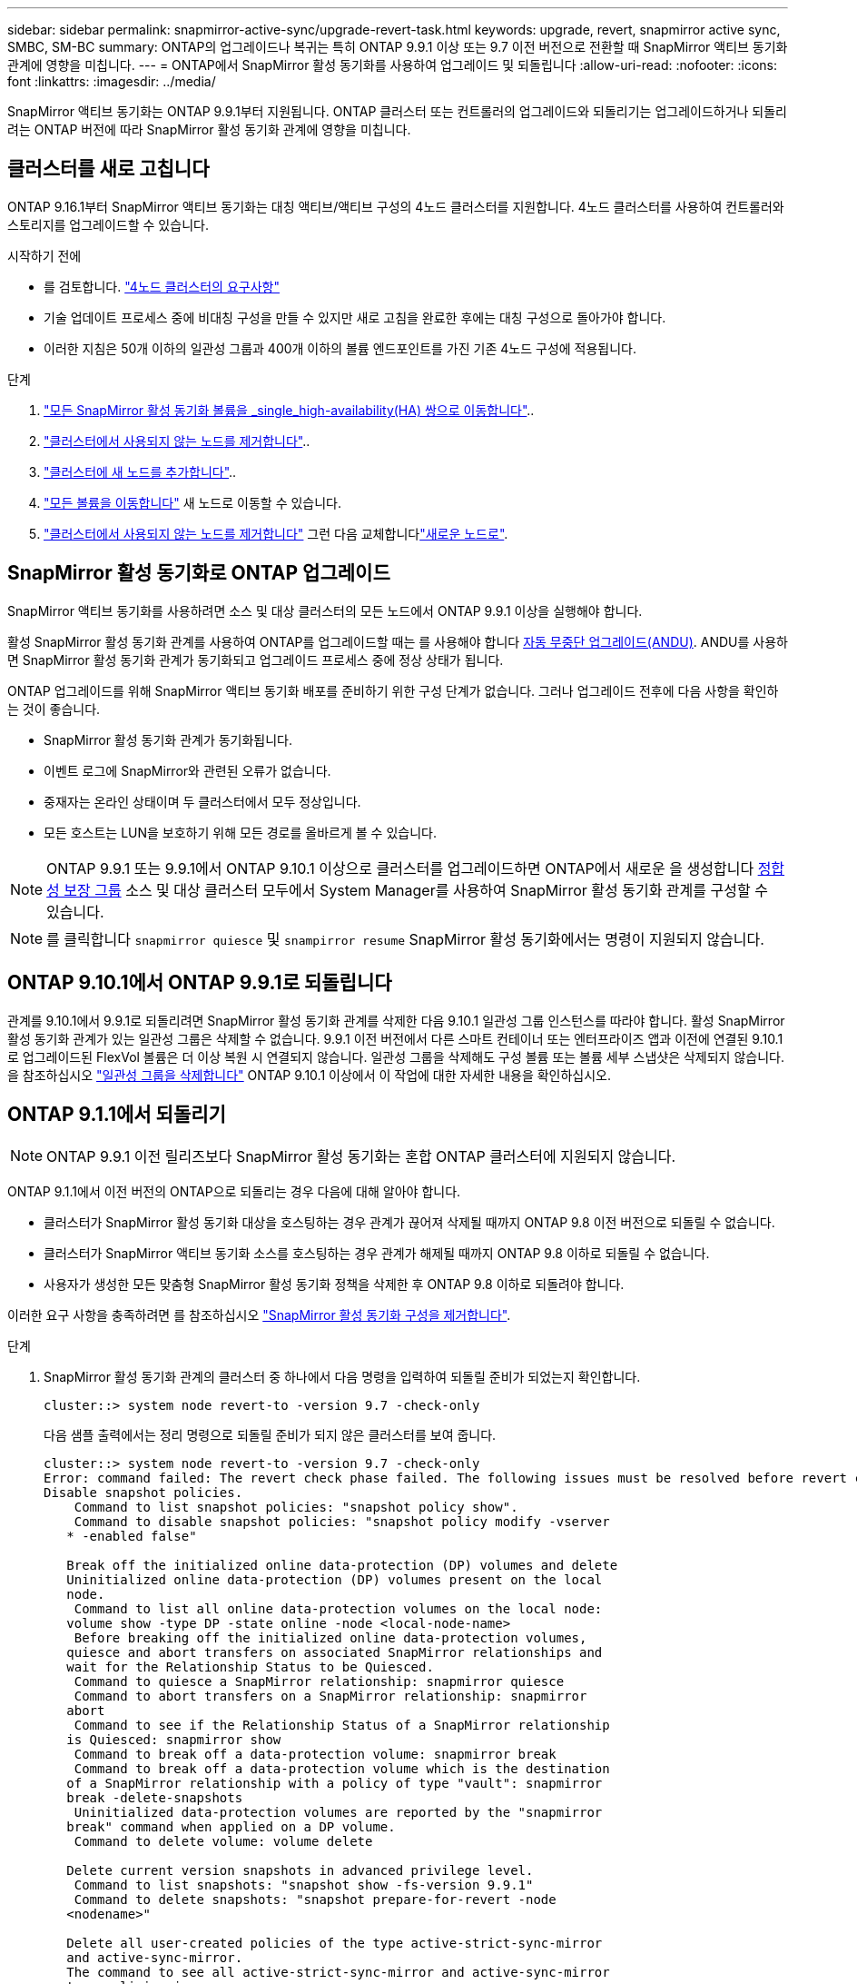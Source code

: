 ---
sidebar: sidebar 
permalink: snapmirror-active-sync/upgrade-revert-task.html 
keywords: upgrade, revert, snapmirror active sync, SMBC, SM-BC 
summary: ONTAP의 업그레이드나 복귀는 특히 ONTAP 9.9.1 이상 또는 9.7 이전 버전으로 전환할 때 SnapMirror 액티브 동기화 관계에 영향을 미칩니다. 
---
= ONTAP에서 SnapMirror 활성 동기화를 사용하여 업그레이드 및 되돌립니다
:allow-uri-read: 
:nofooter: 
:icons: font
:linkattrs: 
:imagesdir: ../media/


[role="lead"]
SnapMirror 액티브 동기화는 ONTAP 9.9.1부터 지원됩니다. ONTAP 클러스터 또는 컨트롤러의 업그레이드와 되돌리기는 업그레이드하거나 되돌리려는 ONTAP 버전에 따라 SnapMirror 활성 동기화 관계에 영향을 미칩니다.



== 클러스터를 새로 고칩니다

ONTAP 9.16.1부터 SnapMirror 액티브 동기화는 대칭 액티브/액티브 구성의 4노드 클러스터를 지원합니다. 4노드 클러스터를 사용하여 컨트롤러와 스토리지를 업그레이드할 수 있습니다.

.시작하기 전에
* 를 검토합니다. link:protect-task.html#configure-symmetric-activeactive-protection["4노드 클러스터의 요구사항"]
* 기술 업데이트 프로세스 중에 비대칭 구성을 만들 수 있지만 새로 고침을 완료한 후에는 대칭 구성으로 돌아가야 합니다.
* 이러한 지침은 50개 이하의 일관성 그룹과 400개 이하의 볼륨 엔드포인트를 가진 기존 4노드 구성에 적용됩니다.


.단계
. link:../volumes/move-volume-task.html["모든 SnapMirror 활성 동기화 볼륨을 _single_high-availability(HA) 쌍으로 이동합니다"]..
. link:../system-admin/remove-nodes-cluster-concept.html["클러스터에서 사용되지 않는 노드를 제거합니다"]..
. link:../system-admin/add-nodes-cluster-concept.html["클러스터에 새 노드를 추가합니다"]..
. link:../volumes/move-volume-task.html["모든 볼륨을 이동합니다"] 새 노드로 이동할 수 있습니다.
. link:../system-admin/remove-nodes-cluster-concept.html["클러스터에서 사용되지 않는 노드를 제거합니다"] 그런 다음 교체합니다link:../system-admin/add-nodes-cluster-concept.html["새로운 노드로"].




== SnapMirror 활성 동기화로 ONTAP 업그레이드

SnapMirror 액티브 동기화를 사용하려면 소스 및 대상 클러스터의 모든 노드에서 ONTAP 9.9.1 이상을 실행해야 합니다.

활성 SnapMirror 활성 동기화 관계를 사용하여 ONTAP를 업그레이드할 때는 를 사용해야 합니다 xref:../upgrade/automated-upgrade-task.html[자동 무중단 업그레이드(ANDU)]. ANDU를 사용하면 SnapMirror 활성 동기화 관계가 동기화되고 업그레이드 프로세스 중에 정상 상태가 됩니다.

ONTAP 업그레이드를 위해 SnapMirror 액티브 동기화 배포를 준비하기 위한 구성 단계가 없습니다. 그러나 업그레이드 전후에 다음 사항을 확인하는 것이 좋습니다.

* SnapMirror 활성 동기화 관계가 동기화됩니다.
* 이벤트 로그에 SnapMirror와 관련된 오류가 없습니다.
* 중재자는 온라인 상태이며 두 클러스터에서 모두 정상입니다.
* 모든 호스트는 LUN을 보호하기 위해 모든 경로를 올바르게 볼 수 있습니다.



NOTE: ONTAP 9.9.1 또는 9.9.1에서 ONTAP 9.10.1 이상으로 클러스터를 업그레이드하면 ONTAP에서 새로운 을 생성합니다 xref:../consistency-groups/index.html[정합성 보장 그룹] 소스 및 대상 클러스터 모두에서 System Manager를 사용하여 SnapMirror 활성 동기화 관계를 구성할 수 있습니다.


NOTE: 를 클릭합니다 `snapmirror quiesce` 및 `snampirror resume` SnapMirror 활성 동기화에서는 명령이 지원되지 않습니다.



== ONTAP 9.10.1에서 ONTAP 9.9.1로 되돌립니다

관계를 9.10.1에서 9.9.1로 되돌리려면 SnapMirror 활성 동기화 관계를 삭제한 다음 9.10.1 일관성 그룹 인스턴스를 따라야 합니다. 활성 SnapMirror 활성 동기화 관계가 있는 일관성 그룹은 삭제할 수 없습니다. 9.9.1 이전 버전에서 다른 스마트 컨테이너 또는 엔터프라이즈 앱과 이전에 연결된 9.10.1로 업그레이드된 FlexVol 볼륨은 더 이상 복원 시 연결되지 않습니다. 일관성 그룹을 삭제해도 구성 볼륨 또는 볼륨 세부 스냅샷은 삭제되지 않습니다. 을 참조하십시오 link:../consistency-groups/delete-task.html["일관성 그룹을 삭제합니다"] ONTAP 9.10.1 이상에서 이 작업에 대한 자세한 내용을 확인하십시오.



== ONTAP 9.1.1에서 되돌리기


NOTE: ONTAP 9.9.1 이전 릴리즈보다 SnapMirror 활성 동기화는 혼합 ONTAP 클러스터에 지원되지 않습니다.

ONTAP 9.1.1에서 이전 버전의 ONTAP으로 되돌리는 경우 다음에 대해 알아야 합니다.

* 클러스터가 SnapMirror 활성 동기화 대상을 호스팅하는 경우 관계가 끊어져 삭제될 때까지 ONTAP 9.8 이전 버전으로 되돌릴 수 없습니다.
* 클러스터가 SnapMirror 액티브 동기화 소스를 호스팅하는 경우 관계가 해제될 때까지 ONTAP 9.8 이하로 되돌릴 수 없습니다.
* 사용자가 생성한 모든 맞춤형 SnapMirror 활성 동기화 정책을 삭제한 후 ONTAP 9.8 이하로 되돌려야 합니다.


이러한 요구 사항을 충족하려면 를 참조하십시오 link:remove-configuration-task.html["SnapMirror 활성 동기화 구성을 제거합니다"].

.단계
. SnapMirror 활성 동기화 관계의 클러스터 중 하나에서 다음 명령을 입력하여 되돌릴 준비가 되었는지 확인합니다.
+
`cluster::> system node revert-to -version 9.7 -check-only`

+
다음 샘플 출력에서는 정리 명령으로 되돌릴 준비가 되지 않은 클러스터를 보여 줍니다.

+
[listing]
----
cluster::> system node revert-to -version 9.7 -check-only
Error: command failed: The revert check phase failed. The following issues must be resolved before revert can be completed. Bring the data LIFs down on running vservers. Command to list the running vservers: vserver show -admin-state running Command to list the data LIFs that are up: network interface show -role data -status-admin up Command to bring all data LIFs down: network interface modify {-role data} -status-admin down
Disable snapshot policies.
    Command to list snapshot policies: "snapshot policy show".
    Command to disable snapshot policies: "snapshot policy modify -vserver
   * -enabled false"

   Break off the initialized online data-protection (DP) volumes and delete
   Uninitialized online data-protection (DP) volumes present on the local
   node.
    Command to list all online data-protection volumes on the local node:
   volume show -type DP -state online -node <local-node-name>
    Before breaking off the initialized online data-protection volumes,
   quiesce and abort transfers on associated SnapMirror relationships and
   wait for the Relationship Status to be Quiesced.
    Command to quiesce a SnapMirror relationship: snapmirror quiesce
    Command to abort transfers on a SnapMirror relationship: snapmirror
   abort
    Command to see if the Relationship Status of a SnapMirror relationship
   is Quiesced: snapmirror show
    Command to break off a data-protection volume: snapmirror break
    Command to break off a data-protection volume which is the destination
   of a SnapMirror relationship with a policy of type "vault": snapmirror
   break -delete-snapshots
    Uninitialized data-protection volumes are reported by the "snapmirror
   break" command when applied on a DP volume.
    Command to delete volume: volume delete

   Delete current version snapshots in advanced privilege level.
    Command to list snapshots: "snapshot show -fs-version 9.9.1"
    Command to delete snapshots: "snapshot prepare-for-revert -node
   <nodename>"

   Delete all user-created policies of the type active-strict-sync-mirror
   and active-sync-mirror.
   The command to see all active-strict-sync-mirror and active-sync-mirror
   type policies is:
    snapmirror policy show -type
   active-strict-sync-mirror,active-sync-mirror
   The command to delete a policy is :
    snapmirror policy delete -vserver <SVM-name> -policy <policy-name>
----
. 복원 검사의 요구 사항을 충족하면 을 참조하십시오 link:../revert/index.html["ONTAP를 되돌립니다"].


.관련 정보
* link:https://docs.netapp.com/us-en/ontap-cli/search.html?q=network+interface["네트워크 인터페이스"^]
* link:https://docs.netapp.com/us-en/ontap-cli/snapmirror-break.html["SnapMirror가 깨졌습니다"^]
* link:https://docs.netapp.com/us-en/ontap-cli/snapmirror-quiesce.html["SnapMirror 중지"^]


